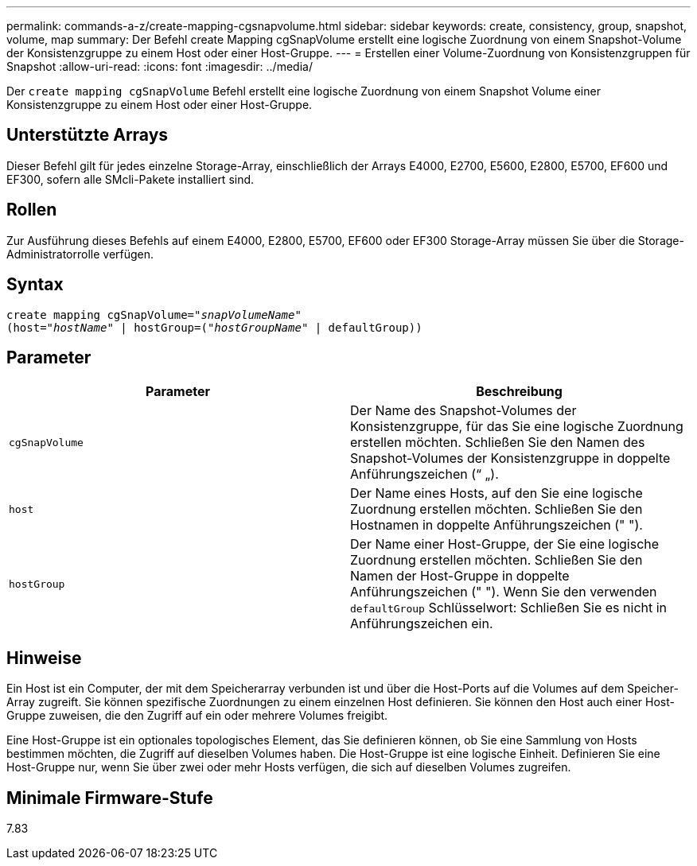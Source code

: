 ---
permalink: commands-a-z/create-mapping-cgsnapvolume.html 
sidebar: sidebar 
keywords: create, consistency, group, snapshot, volume, map 
summary: Der Befehl create Mapping cgSnapVolume erstellt eine logische Zuordnung von einem Snapshot-Volume der Konsistenzgruppe zu einem Host oder einer Host-Gruppe. 
---
= Erstellen einer Volume-Zuordnung von Konsistenzgruppen für Snapshot
:allow-uri-read: 
:icons: font
:imagesdir: ../media/


[role="lead"]
Der `create mapping cgSnapVolume` Befehl erstellt eine logische Zuordnung von einem Snapshot Volume einer Konsistenzgruppe zu einem Host oder einer Host-Gruppe.



== Unterstützte Arrays

Dieser Befehl gilt für jedes einzelne Storage-Array, einschließlich der Arrays E4000, E2700, E5600, E2800, E5700, EF600 und EF300, sofern alle SMcli-Pakete installiert sind.



== Rollen

Zur Ausführung dieses Befehls auf einem E4000, E2800, E5700, EF600 oder EF300 Storage-Array müssen Sie über die Storage-Administratorrolle verfügen.



== Syntax

[source, cli, subs="+macros"]
----
create mapping cgSnapVolume=pass:quotes[_"snapVolumeName"_
(host="_hostName_" | hostGroup=("_hostGroupName_" | defaultGroup))]
----


== Parameter

|===
| Parameter | Beschreibung 


 a| 
`cgSnapVolume`
 a| 
Der Name des Snapshot-Volumes der Konsistenzgruppe, für das Sie eine logische Zuordnung erstellen möchten. Schließen Sie den Namen des Snapshot-Volumes der Konsistenzgruppe in doppelte Anführungszeichen (“ „).



 a| 
`host`
 a| 
Der Name eines Hosts, auf den Sie eine logische Zuordnung erstellen möchten. Schließen Sie den Hostnamen in doppelte Anführungszeichen (" ").



 a| 
`hostGroup`
 a| 
Der Name einer Host-Gruppe, der Sie eine logische Zuordnung erstellen möchten. Schließen Sie den Namen der Host-Gruppe in doppelte Anführungszeichen (" "). Wenn Sie den verwenden `defaultGroup` Schlüsselwort: Schließen Sie es nicht in Anführungszeichen ein.

|===


== Hinweise

Ein Host ist ein Computer, der mit dem Speicherarray verbunden ist und über die Host-Ports auf die Volumes auf dem Speicher-Array zugreift. Sie können spezifische Zuordnungen zu einem einzelnen Host definieren. Sie können den Host auch einer Host-Gruppe zuweisen, die den Zugriff auf ein oder mehrere Volumes freigibt.

Eine Host-Gruppe ist ein optionales topologisches Element, das Sie definieren können, ob Sie eine Sammlung von Hosts bestimmen möchten, die Zugriff auf dieselben Volumes haben. Die Host-Gruppe ist eine logische Einheit. Definieren Sie eine Host-Gruppe nur, wenn Sie über zwei oder mehr Hosts verfügen, die sich auf dieselben Volumes zugreifen.



== Minimale Firmware-Stufe

7.83
